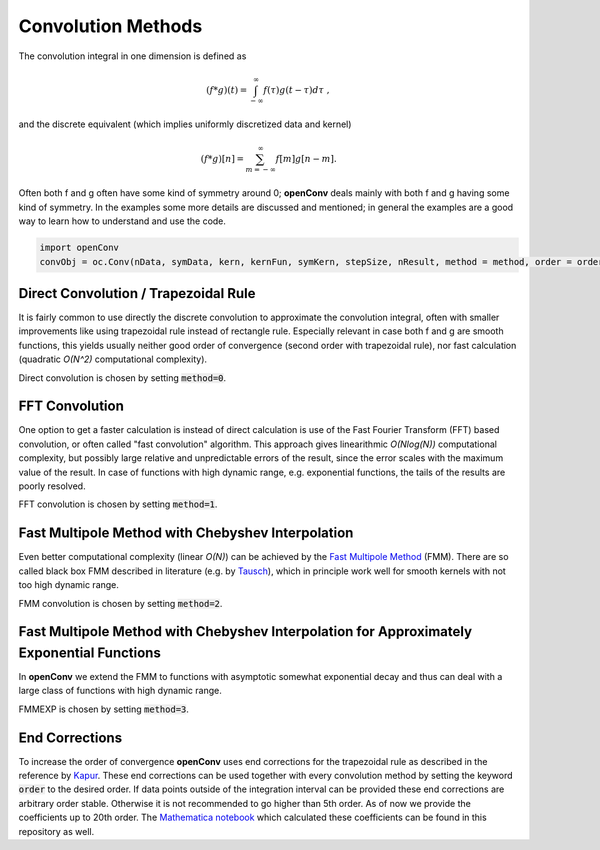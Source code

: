 Convolution Methods
=================



The convolution integral in one dimension is defined as

.. math::
        (f*g)(t)=\int_{-\infty}^{\infty}f(\tau)g(t-\tau)d\tau\; ,

and the discrete equivalent (which implies uniformly discretized data and kernel)

.. math::
        (f*g)[n]=\sum_{m=-\infty}^{\infty}f[m]g[n-m] .

Often both f and g often have some kind of symmetry around 0; **openConv** deals mainly with both f and g having some kind of symmetry. In the examples some more details are discussed and mentioned; in general the examples are a good way to learn how to understand and use the code.

.. code-block:: python

    import openConv
    convObj = oc.Conv(nData, symData, kern, kernFun, symKern, stepSize, nResult, method = method, order = order)    

Direct Convolution / Trapezoidal Rule
--------------

It is fairly common to use directly the discrete convolution to approximate the convolution integral, often with smaller
improvements like using trapezoidal rule instead of rectangle rule. Especially relevant in case both f and g are smooth functions, this yields usually neither good order of convergence
(second order with trapezoidal rule), nor fast calculation (quadratic *O(N^2)* computational complexity).

Direct convolution is chosen by setting :code:`method=0`.

FFT Convolution
--------------

One option to get a faster calculation is instead of direct calculation is use of the Fast Fourier Transform (FFT) based convolution, or often called
"fast convolution" algorithm. This approach gives linearithmic *O(Nlog(N))* computational complexity, but possibly large
relative and unpredictable errors of the result, since the error scales with the maximum value of the result. In case of
functions with high dynamic range, e.g. exponential functions, the tails of the results are poorly resolved.

FFT convolution is chosen by setting :code:`method=1`.


Fast Multipole Method with Chebyshev Interpolation
--------------

Even better computational complexity (linear *O(N)*) can be achieved by the `Fast Multipole Method <https://en.wikipedia.org/wiki/Fast_multipole_method>`_ (FMM). 
There are so called black box FMM described in literature (e.g. by `Tausch <https://link.springer.com/chapter/10.1007/978-3-642-25670-7_6>`_),
which in principle work well for smooth kernels with not too high dynamic range. 

FMM convolution is chosen by setting :code:`method=2`.


Fast Multipole Method with Chebyshev Interpolation for Approximately Exponential Functions
--------------

In **openConv** we extend the FMM to functions
with asymptotic somewhat exponential decay and thus can deal with a large class of functions with high dynamic range.

FMMEXP is chosen by setting :code:`method=3`.


End Corrections
--------------

To increase the order of convergence **openConv** uses end corrections for the trapezoidal rule as described in the 
reference by `Kapur <https://epubs.siam.org/doi/abs/10.1137/S0036142995287847>`_. These end corrections can be used together with every convolution method by setting the keyword :code:`order` to the desired order.
If data points outside of the integration interval can be provided these end corrections are arbitrary order stable. Otherwise it is not recommended to go higher than 5th order. As of now we provide the coefficients up to 20th order. The `Mathematica notebook <https://github.com/oliverhaas/openConv/tree/master/add/calcCoeffsSmooth.nb>`_ which calculated these coefficients can be found in this repository as well.










